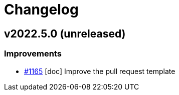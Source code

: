 = Changelog

== v2022.5.0 (unreleased)

=== Improvements

- https://github.com/eclipse-sirius/sirius-components/issues/1165[#1165] [doc] Improve the pull request template